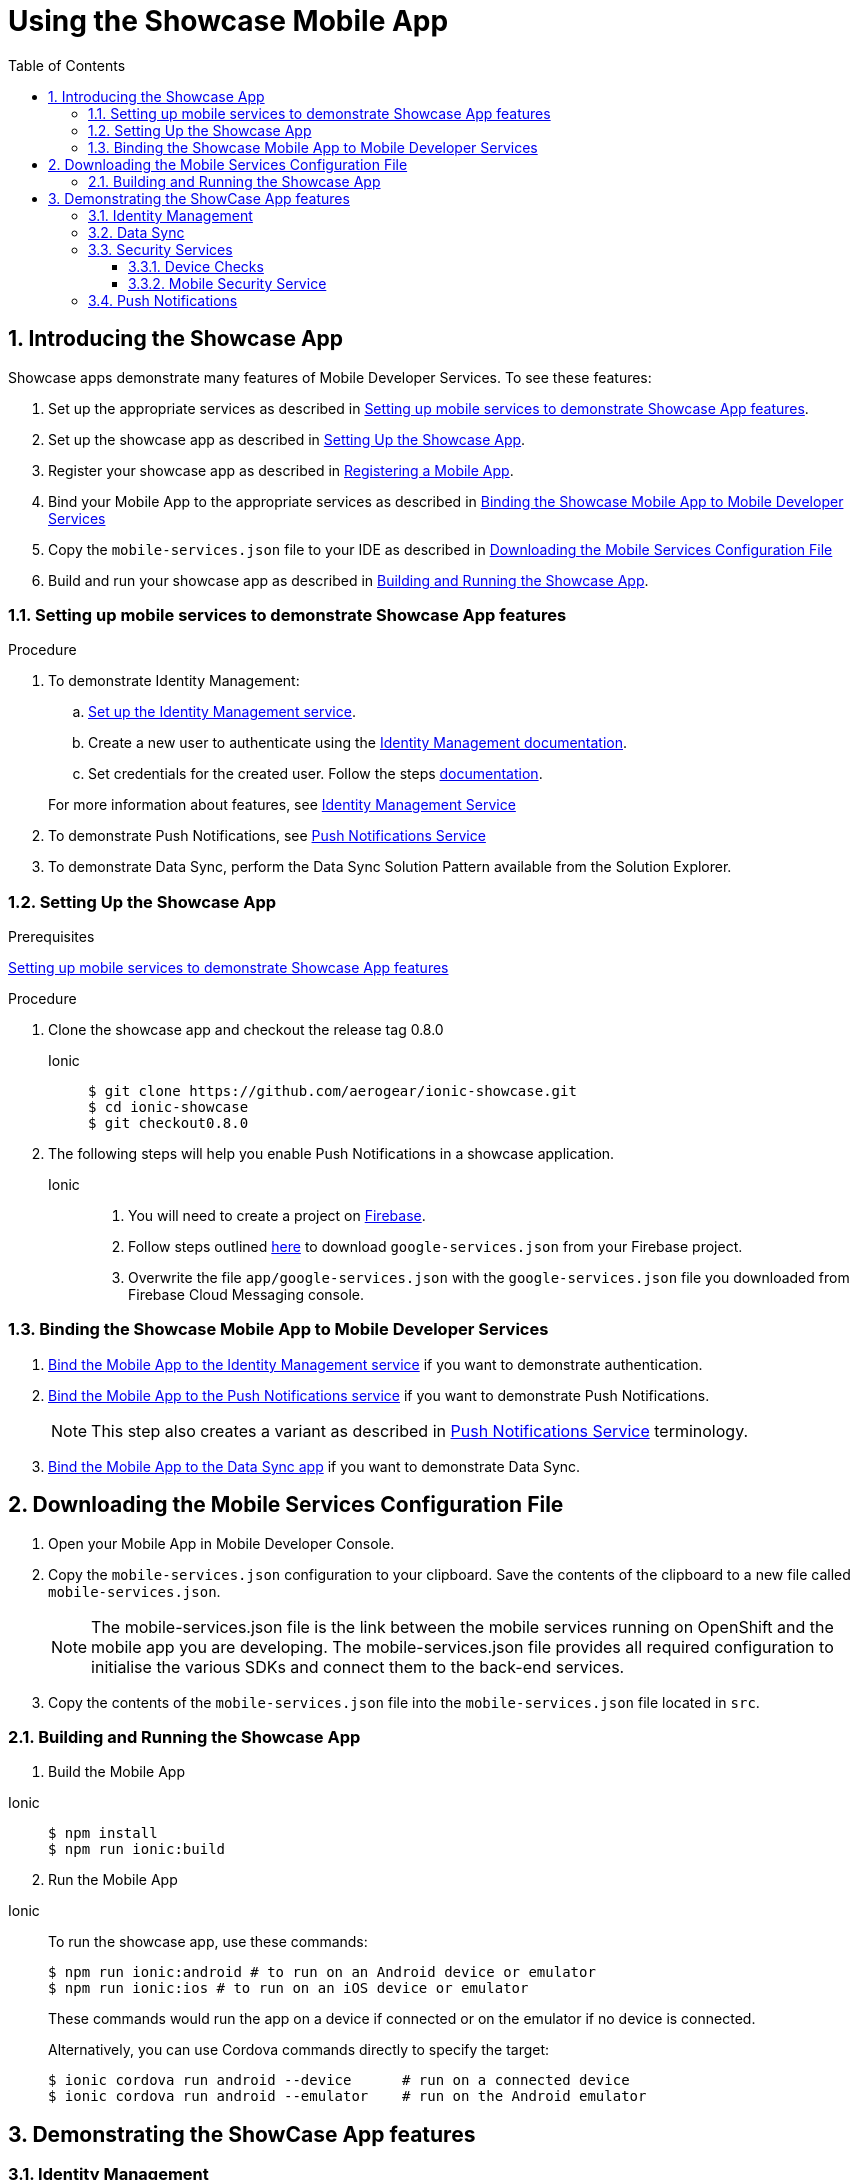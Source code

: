 :org-name: AeroGear

:product-name: Mobile Services

:release-number: 1.0.0
:showcase-version: 0.8.0
:installer-release-number: 2.0.0
:xamarin-sdk-release-number: 2.0.1
:ios-sdk-release-number: 2.0.0
:android-sdk-release-number: 2.0.0

:service-name:

:mobile-client: Mobile App
:mobile-client-openshift: Mobile Client in your OpenShift project
:mobile-cli: Mobile CLI

// Metrics Service
:metrics-service: Mobile Metrics
:grafana-ui: Grafana
:prometheus-ui: Prometheus

// IDM Service
:keycloak-service: Identity Management
:keycloak-ui: Keycloak Admin UI
:keycloak-dashboard: Auth Dashboard
:idm-name: Keycloak
:idm-docs-link: https://www.keycloak.org/documentation.html

// Push Service

:unifiedpush-service: Push Notifications
:push-ui: Unified Push Admin UI
:push-notification: push notification

// Build Service
:mobile-ci-cd-service: Mobile CI/CD
:mobilecicd-ui: Jenkins UI

// Device Security
:device-security-service: Device Checks
:app-security-service: Mobile Security

// Sync Service
:sync-service: Data Sync
:sync-server: Voyager Server
:sync-client: Voyager Client

// TODO: fix this. There are versions on the backend framework libs
// And a version on the sync client (independent of each other also)
// :data-sync-version:

:SDK: AeroGear SDK
:ios-sdk: AeroGear SDK for iOS
:android-sdk: AeroGear SDK for Android
:js-sdk: AeroGear SDK for Cordova
:xamarin-sdk: AeroGear SDK for Xamarin

:mobile-developer-console: Mobile Developer Console

// links

:link-product-doc-home: https://docs.aerogear.org/aerogear/latest
//:rn-link: {link-product-doc-home}/1.0_release_notes
:idm-guide-link: {link-product-doc-home}/identity-management.html
:metrics-guide-link: {link-product-doc-home}/mobile-metrics.html
:push-guide-link: {link-product-doc-home}/push-notifications.html
:device-security-guide-link: {link-product-doc-home}/device-security.html
:getting-started-guide-link: {link-product-doc-home}/getting-started.html

:data-sync-guide-link: {link-product-doc-home}/data-sync.html
:data-sync-queries-link: {link-product-doc-home}/ds-query.html
:data-sync-auth-link: {link-product-doc-home}/ds-auth.html


:toc:
:toclevels: 4
:numbered:
:imagesdir: shared/images

:ProductName: Red Hat Managed Integration
:ProductShortName: Mobile Developer Services
:ProductRelease: 1.5
:ProductVersion: 1

:DocInfoProductName: mobile_services
:DocInfoProductNumber: 1

:org-name: Red Hat
:product-name: Mobile Developer Services

:keycloak-ui: Red Hat SSO Admin UI
:idm-name: Red Hat Single Sign-On
:idm-docs-link:  https://access.redhat.com/products/red-hat-single-sign-on



:context: downstream

// ENVIRONMENT / CP SERVER - stage, qa, or production
// default env is prod
// ifndef::cp-server[]
:cp-server: access.redhat.com
// endif::[]

// BUILD LANGUAGE
// default language is en
// ifndef::language[]
:language: en-us
// endif::[]

// FORMAT AND PAGING
// default paging is single
:paging: html-single

// paged only for html format, all other formats (pdf, epub, single) use single
// ifeval::["{format}" == "html"]
:paging: html
// endif::[]

:link-product-doc-home: https://{cp-server}/documentation/{language}/{DocInfoProductName}
:rn-link: {link-product-doc-home}/{DocInfoProductNumber}/{paging}/1.0_release_notes
:idm-guide-link: {link-product-doc-home}/{DocInfoProductNumber}/{paging}/using_the_identity_management_mobile_service
:metrics-guide-link: {link-product-doc-home}/{DocInfoProductNumber}/{paging}/using_the_mobile_metrics_mobile_service
:push-guide-link: {link-product-doc-home}/{DocInfoProductNumber}/{paging}/using_the_push_notifications_mobile_service
:device-security-guide-link: {link-product-doc-home}/{DocInfoProductNumber}/{paging}/using_the_device_security_service
:getting-started-guide-link: {link-product-doc-home}/{DocInfoProductNumber}/{paging}/getting_started

:data-sync-guide-link: {link-product-doc-home}/{DocInfoProductNumber}/{paging}/developing_a_data_sync_app
:data-sync-queries-link: {link-product-doc-home}/{DocInfoProductNumber}/{paging}/developing_a_data_sync_app#querying_a_data_sync_server_using_a_data_sync_client
:data-sync-auth-link: {link-product-doc-home}/{DocInfoProductNumber}/{paging}/developing_a_data_sync_app#auth_data-sync


//:upstream-location: https://mobile-docs.netlify.com
// :upstream-location: ../../mobile-docs/build/site


:toc:

= Using the Showcase Mobile App
:page-partial:

// include::_partials/showcase-apps/index.adoc[leveloffset=1,tags={include-tags}]


:leveloffset: 1


= Introducing the Showcase App

Showcase apps demonstrate many features of {product-name}. To see these features:

. Set up the appropriate services as described in xref:setting-up-mobile-services-to-demonstrate-showcase-apps[].
. Set up the showcase app as described in xref:app[].
. Register your showcase app as described in link:{getting-started-guide-link}[Registering a Mobile App].
. Bind your {mobile-client} to the appropriate services as described in xref:binding[]
. Copy the `mobile-services.json` file to your IDE as described in xref:downloading-the-mobile-services-configuration-file[]
. Build and run your showcase app  as described in xref:build[].

[[setting-up-mobile-services-to-demonstrate-showcase-apps]]
== Setting up mobile services to demonstrate Showcase App features


.Procedure


. To demonstrate {keycloak-service}:


.. link:{idm-guide-link}#configuring-the-service[Set up the {keycloak-service} service].

.. Create a new user to authenticate using the link:{idm-docs-link}[{keycloak-service} documentation].

.. Set credentials for the created user. Follow the steps link:{idm-docs-link}[documentation].

+
For more information about features, see link:{idm-guide-link}[{keycloak-service} Service]


. To demonstrate {unifiedpush-service}, see link:{push-guide-link}[{unifiedpush-service} Service]

. To demonstrate {sync-service}, perform the Data Sync Solution Pattern available from the Solution Explorer.





[[setting-up-the-showcase-app]]
[#app]
== Setting Up the Showcase App

[discrete]
.Prerequisites

xref:setting-up-mobile-services-to-demonstrate-showcase-apps[]

[discrete]
.Procedure

1. Clone the showcase app and checkout the release tag {showcase-version}
+

[tabs]
====
Ionic::
+
--
[source,bash,subs="attributes"]
----
$ git clone https://github.com/aerogear/ionic-showcase.git
$ cd ionic-showcase
$ git checkout{showcase-version}
----
--
====

// TODO: fix link and numbering
[start=2]
. The following steps will help you enable Push Notifications in a showcase application.
+
[tabs]
====
Ionic::
+
--
. You will need to create a project on link:https://firebase.google.com/[Firebase^].
. Follow steps outlined link:https://support.google.com/firebase/answer/7015592?hl=en[here^] to download `google-services.json` from your Firebase project.
. Overwrite the file `app/google-services.json` with the `google-services.json` file you downloaded from
Firebase Cloud Messaging console.
--
////
Android::
+
--
. You will need to create a project on link:https://firebase.google.com/[Firebase^].
. Follow steps outlined link:https://support.google.com/firebase/answer/7015592?hl=en[here^] to download `google-services.json` from your Firebase project.
. Overwrite the file `app/google-services.json` with the `google-services.json` file you downloaded from
Firebase Cloud Messaging console.
--
iOS::
+
--
. Follow the link:https://help.apple.com/xcode/mac/current/#/devdfd3d04a1[official guide^] to enable push notifications for your Xcode project.

. Follow  the link:https://help.apple.com/developer-account/#/dev82a71386a[official guide^] to generate an APNs client TLS certificate and export the client TLS identity from your Mac.
+
NOTE: Make sure to protect the p12 file with a password.
+
NOTE: The exported p12 file with the password will be used later when binding your {mobile-client} to the {unifiedpush-service}.
--
Xamarin::
+
--
{unifiedpush-service} Service is not supported on Xamarin.
--
////
====

[#binding]
== Binding the Showcase {mobile-client} to {product-name}


. link:{idm-guide-link}#binding-a-mobile-client-with-the-identity-management-service[Bind the {mobile-client} to the {keycloak-service} service] if you want to demonstrate authentication.
. link:{push-guide-link}#binding-a-mobile-client-with-the-push-notifications-service[Bind the {mobile-client} to the {unifiedpush-service} service] if you want to demonstrate {unifiedpush-service}.
+
NOTE: This step also creates a variant as described in link:{push-guide-link}[ {unifiedpush-service} Service] terminology.

. link:{data-sync-guide-link}#sync-server-binding[Bind the {mobile-client} to the {sync-service} app] if you want to demonstrate {sync-service}.

[[downloading-the-mobile-services-configuration-file]]
= Downloading the Mobile Services Configuration File

. Open your {mobile-client} in Mobile Developer Console.
. Copy the `mobile-services.json` configuration to your clipboard.
 Save the contents of the clipboard to a new file called `mobile-services.json`.
+
NOTE: The mobile-services.json file is the link between the mobile services running on OpenShift and the mobile app you are developing. The mobile-services.json file provides all required configuration to initialise the various SDKs and connect them to the back-end services.
+
. Copy the contents of the `mobile-services.json` file into the `mobile-services.json` file located in `src`.



[[building-and-deploying-the-showcase-apps]]
[#build]
== Building and Running the Showcase App

. Build the Mobile App

[tabs]
====
Ionic::
+
--
[source,bash,subs="attributes"]
----
$ npm install
$ npm run ionic:build
----
--
====

[start=2]
. Run the Mobile App

[tabs]
====
Ionic::
+
--
To run the showcase app, use these commands:

[source,bash,subs="attributes"]
----
$ npm run ionic:android # to run on an Android device or emulator
$ npm run ionic:ios # to run on an iOS device or emulator
----

These commands would run the app on a device if connected or on the emulator if no device is connected.

Alternatively, you can use Cordova commands directly to specify the target:

[source,bash,subs="attributes"]
----
$ ionic cordova run android --device      # run on a connected device
$ ionic cordova run android --emulator    # run on the Android emulator
----
--
====

:leveloffset!:



[#features]
== Demonstrating the ShowCase App features

:leveloffset: 2



= {keycloak-service}

.Prerequisite

Make sure you have created a user and set up credentials for that user as describe in the link:{idm-docs-link}[{idm-name} Documentation].


From the showcase app:

[tabs]
====
Ionic::
+
--
. To log in, click the *Login* button.
. A login page is displayed, enter your credentials.
. Once the login is successful, navigate to *User Profile* page and see the roles and basic information about the user.
--
====


:leveloffset!:

:leveloffset: 2

= {sync-service}


NOTE: To demonstrate all the features that {sync-service} offers, use the same app from multiple devices at the same time.

From the showcase app:

. Select the *Manage Tasks* menu item.
. View tasks created from other devices and edit them. Check that the tasks have changed from other devices.
. Create new tasks and see those tasks displayed on other devices.
. Invoke *Airplane Mode* to bring your device offline.
. Create more tasks and edit some existing tasks.
. Switch the device back online and see the new and edited tasks synchronized to the other devices.

:leveloffset!:

:leveloffset: 2}

= Security Services

== {device-security-service}

Device Trust page will check the mobile device for and give a security rating for the device based on the following checks

- Debugger Detected
- Root Access Detected
- Emulator Access Detected
- No Device Lock Enabled

To use Device Trust in the showcase app:

. Press the *Security* menu item.
. From the drop down press *Device Trust*.
. View the results of the Device security checks.

== {app-security-service} Service

Application Trust allows you to connect to the Mobile Security Service and that allows you to enable or disable a mobile app from the {app-security-service} console.

To use Application Trust in the showcase app:

. Press the *Security* menu item.
. From the drop down press *Application Trust*.
. Navigate to the Mobile Security Service link to set the enable/disable message as described in link:{app-security-service}#monitoring[Using the App Security Console].
. Press the *CHECK THE SECURITY SERVICE* button to check the message from the service.

:leveloffset!:

:leveloffset: 2}



= {unifiedpush-service}


. Send a push notification as described in
link:{push-guide-link}#sending[Sending a Push Notification]
. Launch the showcase app and view the notification.

:leveloffset!:


//include::../../mobile-docs/build/site/showcase-apps.adoc[tags=!excludeDownstream]
